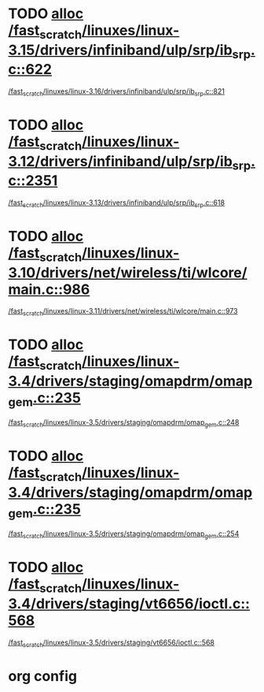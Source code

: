 * TODO [[view:/fast_scratch/linuxes/linux-3.15/drivers/infiniband/ulp/srp/ib_srp.c::face=ovl-face1::linb=622::colb=2::cole=15][alloc /fast_scratch/linuxes/linux-3.15/drivers/infiniband/ulp/srp/ib_srp.c::622]]
 [[view:/fast_scratch/linuxes/linux-3.16/drivers/infiniband/ulp/srp/ib_srp.c::face=ovl-face1::linb=821::colb=2::cole=15][/fast_scratch/linuxes/linux-3.16/drivers/infiniband/ulp/srp/ib_srp.c::821]]
* TODO [[view:/fast_scratch/linuxes/linux-3.12/drivers/infiniband/ulp/srp/ib_srp.c::face=ovl-face1::linb=2351::colb=2::cole=15][alloc /fast_scratch/linuxes/linux-3.12/drivers/infiniband/ulp/srp/ib_srp.c::2351]]
 [[view:/fast_scratch/linuxes/linux-3.13/drivers/infiniband/ulp/srp/ib_srp.c::face=ovl-face1::linb=618::colb=2::cole=15][/fast_scratch/linuxes/linux-3.13/drivers/infiniband/ulp/srp/ib_srp.c::618]]
* TODO [[view:/fast_scratch/linuxes/linux-3.10/drivers/net/wireless/ti/wlcore/main.c::face=ovl-face1::linb=986::colb=1::cole=16][alloc /fast_scratch/linuxes/linux-3.10/drivers/net/wireless/ti/wlcore/main.c::986]]
 [[view:/fast_scratch/linuxes/linux-3.11/drivers/net/wireless/ti/wlcore/main.c::face=ovl-face1::linb=973::colb=1::cole=16][/fast_scratch/linuxes/linux-3.11/drivers/net/wireless/ti/wlcore/main.c::973]]
* TODO [[view:/fast_scratch/linuxes/linux-3.4/drivers/staging/omapdrm/omap_gem.c::face=ovl-face1::linb=235::colb=14::cole=19][alloc /fast_scratch/linuxes/linux-3.4/drivers/staging/omapdrm/omap_gem.c::235]]
 [[view:/fast_scratch/linuxes/linux-3.5/drivers/staging/omapdrm/omap_gem.c::face=ovl-face1::linb=248::colb=2::cole=7][/fast_scratch/linuxes/linux-3.5/drivers/staging/omapdrm/omap_gem.c::248]]
* TODO [[view:/fast_scratch/linuxes/linux-3.4/drivers/staging/omapdrm/omap_gem.c::face=ovl-face1::linb=235::colb=14::cole=19][alloc /fast_scratch/linuxes/linux-3.4/drivers/staging/omapdrm/omap_gem.c::235]]
 [[view:/fast_scratch/linuxes/linux-3.5/drivers/staging/omapdrm/omap_gem.c::face=ovl-face1::linb=254::colb=2::cole=7][/fast_scratch/linuxes/linux-3.5/drivers/staging/omapdrm/omap_gem.c::254]]
* TODO [[view:/fast_scratch/linuxes/linux-3.4/drivers/staging/vt6656/ioctl.c::face=ovl-face1::linb=568::colb=2::cole=11][alloc /fast_scratch/linuxes/linux-3.4/drivers/staging/vt6656/ioctl.c::568]]
 [[view:/fast_scratch/linuxes/linux-3.5/drivers/staging/vt6656/ioctl.c::face=ovl-face1::linb=568::colb=2::cole=11][/fast_scratch/linuxes/linux-3.5/drivers/staging/vt6656/ioctl.c::568]]

* org config
#+SEQ_TODO: TODO | SAME UNRELATED
